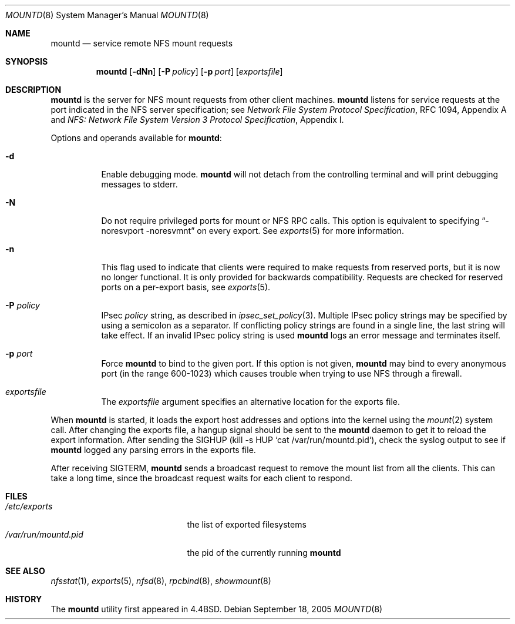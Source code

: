 .\"	$NetBSD: mountd.8,v 1.30 2005/09/19 22:43:13 wiz Exp $
.\"
.\" Copyright (c) 1989, 1991, 1993
.\"	The Regents of the University of California.  All rights reserved.
.\"
.\" Redistribution and use in source and binary forms, with or without
.\" modification, are permitted provided that the following conditions
.\" are met:
.\" 1. Redistributions of source code must retain the above copyright
.\"    notice, this list of conditions and the following disclaimer.
.\" 2. Redistributions in binary form must reproduce the above copyright
.\"    notice, this list of conditions and the following disclaimer in the
.\"    documentation and/or other materials provided with the distribution.
.\" 3. Neither the name of the University nor the names of its contributors
.\"    may be used to endorse or promote products derived from this software
.\"    without specific prior written permission.
.\"
.\" THIS SOFTWARE IS PROVIDED BY THE REGENTS AND CONTRIBUTORS ``AS IS'' AND
.\" ANY EXPRESS OR IMPLIED WARRANTIES, INCLUDING, BUT NOT LIMITED TO, THE
.\" IMPLIED WARRANTIES OF MERCHANTABILITY AND FITNESS FOR A PARTICULAR PURPOSE
.\" ARE DISCLAIMED.  IN NO EVENT SHALL THE REGENTS OR CONTRIBUTORS BE LIABLE
.\" FOR ANY DIRECT, INDIRECT, INCIDENTAL, SPECIAL, EXEMPLARY, OR CONSEQUENTIAL
.\" DAMAGES (INCLUDING, BUT NOT LIMITED TO, PROCUREMENT OF SUBSTITUTE GOODS
.\" OR SERVICES; LOSS OF USE, DATA, OR PROFITS; OR BUSINESS INTERRUPTION)
.\" HOWEVER CAUSED AND ON ANY THEORY OF LIABILITY, WHETHER IN CONTRACT, STRICT
.\" LIABILITY, OR TORT (INCLUDING NEGLIGENCE OR OTHERWISE) ARISING IN ANY WAY
.\" OUT OF THE USE OF THIS SOFTWARE, EVEN IF ADVISED OF THE POSSIBILITY OF
.\" SUCH DAMAGE.
.\"
.\"     @(#)mountd.8	8.4 (Berkeley) 4/28/95
.\"
.Dd September 18, 2005
.Dt MOUNTD 8
.Os
.Sh NAME
.Nm mountd
.Nd service remote
.Tn NFS
mount requests
.Sh SYNOPSIS
.Nm
.Op Fl dNn
.Op Fl P Ar policy
.Op Fl p Ar port
.Op Ar exportsfile
.Sh DESCRIPTION
.Nm
is the server for
.Tn NFS
mount requests from other client machines.
.Nm
listens for service requests at the port indicated in the
.Tn NFS
server specification; see
.%T "Network File System Protocol Specification" ,
RFC 1094, Appendix A and
.%T "NFS: Network File System Version 3 Protocol Specification" ,
Appendix I.
.Pp
Options and operands available for
.Nm mountd :
.Bl -tag -width Ds
.It Fl d
Enable debugging mode.
.Nm
will not detach from the controlling terminal and will print
debugging messages to stderr.
.It Fl N
Do not require privileged ports for mount or NFS RPC calls.
This option is equivalent to specifying
.Dq -noresvport -noresvmnt
on every export.
See
.Xr exports 5
for more information.
.It Fl n
This flag used to indicate that clients were required to make requests
from reserved ports, but it is now no longer functional. It
is only provided for backwards compatibility. Requests
are checked for reserved ports on a per-export basis, see
.Xr exports 5 .
.It Fl P Ar policy
IPsec
.Ar policy
string,
as described in
.Xr ipsec_set_policy 3 .
Multiple IPsec policy strings may be specified by using a semicolon as
a separator. If conflicting policy strings are found in a single line,
the last string will take effect. If an invalid IPsec policy string is used
.Nm
logs an error message and terminates itself.
.It Fl p Ar port
Force
.Nm
to bind to the given port. If this
option is not given,
.Nm
may bind to every anonymous port
(in the range 600-1023) which causes trouble when trying to use
NFS through a firewall.
.It Ar exportsfile
The
.Ar exportsfile
argument specifies an alternative location
for the exports file.
.El
.Pp
When
.Nm
is started,
it loads the export host addresses and options into the kernel
using the
.Xr mount 2
system call.
After changing the exports file,
a hangup signal should be sent to the
.Nm
daemon to get it to reload the export information.
After sending the SIGHUP
(kill \-s HUP `cat /var/run/mountd.pid`),
check the syslog output to see if
.Nm
logged any parsing errors in the exports file.
.Pp
After receiving SIGTERM,
.Nm
sends a broadcast request to remove the mount list from all the clients.
This can take a long time, since the broadcast request waits for each
client to respond.
.Sh FILES
.Bl -tag -width /var/run/mountd.pid -compact
.It Pa /etc/exports
the list of exported filesystems
.It Pa /var/run/mountd.pid
the pid of the currently running
.Nm
.El
.Sh SEE ALSO
.Xr nfsstat 1 ,
.Xr exports 5 ,
.Xr nfsd 8 ,
.Xr rpcbind 8 ,
.Xr showmount 8
.Sh HISTORY
The
.Nm
utility first appeared in
.Bx 4.4 .
